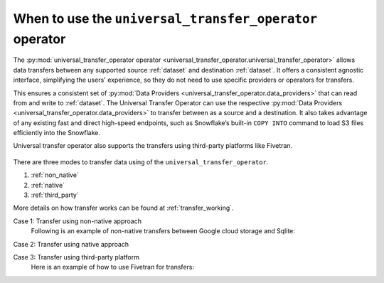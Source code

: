 .. _universal_transfer_operator:

When to use the ``universal_transfer_operator`` operator
~~~~~~~~~~~~~~~~~~~~~~~~~~~~~~~~~~~~~~~~~~~~~~~~~~~~~~~~
The :py:mod:`universal_transfer_operator operator <universal_transfer_operator.universal_transfer_operator>` allows data transfers between any supported source :ref:`dataset` and destination :ref:`dataset`. It offers a consistent agnostic interface, simplifying the users' experience, so they do not need to use specific providers or operators for transfers.

This ensures a consistent set of :py:mod:`Data Providers <universal_transfer_operator.data_providers>` that can read from and write to :ref:`dataset`. The Universal Transfer
Operator can use the respective :py:mod:`Data Providers <universal_transfer_operator.data_providers>` to transfer between as a source and a destination. It also takes advantage of any existing fast and
direct high-speed endpoints, such as Snowflake’s built-in ``COPY INTO`` command to load S3 files efficiently into the Snowflake.

Universal transfer operator also supports the transfers using third-party platforms like Fivetran.

.. to edit figure below refer - https://drive.google.com/file/d/1Ih0SRnMvgKTQHLJaW9k21jutjEiyacRz/view?usp=sharing
.. figure:: /images/approach.png

There are three modes to transfer data using of the ``universal_transfer_operator``.

1. :ref:`non_native`
2. :ref:`native`
3. :ref:`third_party`

More details on how transfer works can be found at :ref:`transfer_working`.

Case 1: Transfer using non-native approach
    Following is an example of non-native transfers between Google cloud storage and Sqlite:

    .. literalinclude:: ../../example_dags/example_universal_transfer_operator.py
       :language: python
       :start-after: [START transfer_non_native_gs_to_sqlite]
       :end-before: [END transfer_non_native_gs_to_sqlite]

Case 2: Transfer using native approach

Case 3: Transfer using third-party platform
    Here is an example of how to use Fivetran for transfers:

    .. literalinclude:: ../../example_dags/example_dag_fivetran.py
       :language: python
       :start-after: [START fivetran_transfer_with_setup]
       :end-before: [END fivetran_transfer_with_setup]
